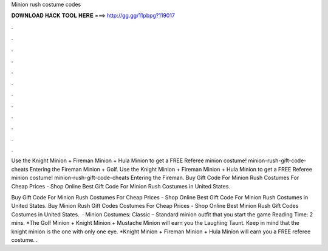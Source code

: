 Minion rush costume codes



𝐃𝐎𝐖𝐍𝐋𝐎𝐀𝐃 𝐇𝐀𝐂𝐊 𝐓𝐎𝐎𝐋 𝐇𝐄𝐑𝐄 ===> http://gg.gg/11pbpg?119017



.



.



.



.



.



.



.



.



.



.



.



.

Use the Knight Minion + Fireman Minion + Hula Minion to get a FREE Referee minion costume! minion-rush-gift-code-cheats Entering the Fireman Minion + Golf. Use the Knight Minion + Fireman Minion + Hula Minion to get a FREE Referee minion costume! minion-rush-gift-code-cheats Entering the Fireman. Buy Gift Code For Minion Rush Costumes For Cheap Prices - Shop Online Best Gift Code For Minion Rush Costumes in United States.

Buy Gift Code For Minion Rush Costumes For Cheap Prices - Shop Online Best Gift Code For Minion Rush Costumes in United States. Buy Minion Rush Gift Codes Costumes For Cheap Prices - Shop Online Best Minion Rush Gift Codes Costumes in United States.  · Minion Costumes: Classic – Standard minion outfit that you start the game  Reading Time: 2 mins. *The Golf Minion + Knight Minion + Mustache Minion will earn you the Laughing Taunt. Keep in mind that the knight minion is the one with only one eye. *Knight Minion + Fireman Minion + Hula Minion will earn you a FREE referee costume. .
